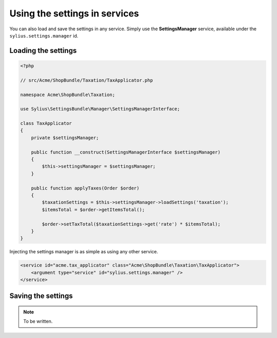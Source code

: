 Using the settings in services
==============================

You can also load and save the settings in any service. Simply use the **SettingsManager** service, available under the ``sylius.settings.manager`` id.

Loading the settings
--------------------

.. code-block:: php

    <?php

    // src/Acme/ShopBundle/Taxation/TaxApplicator.php

    namespace Acme\ShopBundle\Taxation;

    use Sylius\SettingsBundle\Manager\SettingsManagerInterface;

    class TaxApplicator
    {
        private $settingsManager;

        public function __construct(SettingsManagerInterface $settingsManager)
        {
            $this->settingsManager = $settingsManager;
        }

        public function applyTaxes(Order $order)
        {
            $taxationSettings = $this->settingsManager->loadSettings('taxation');
            $itemsTotal = $order->getItemsTotal();

            $order->setTaxTotal($taxationSettings->get('rate') * $itemsTotal);
        }
    }

Injecting the settings manager is as simple as using any other service.

.. code-block:: xml

    <service id="acme.tax_applicator" class="Acme\ShopBundle\Taxation\TaxApplicator">
        <argument type="service" id="sylius.settings.manager" />
    </service>

Saving the settings
-------------------

.. note::

    To be written.
